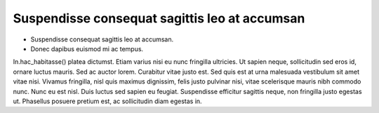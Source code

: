 .. _Suspendisse consequat sagittis leo at accumsan:
Suspendisse consequat sagittis leo at accumsan
----------------------------------------------
- Suspendisse consequat sagittis leo at accumsan. 
- Donec dapibus euismod mi ac tempus. 

In.hac_habitasse() platea dictumst. 
Etiam varius nisi eu nunc fringilla ultricies. Ut sapien neque, sollicitudin sed eros id, ornare luctus mauris. Sed ac auctor lorem. Curabitur vitae justo est. Sed quis est at urna malesuada vestibulum sit amet vitae nisi. Vivamus fringilla, nisl quis maximus dignissim, felis justo pulvinar nisi, vitae scelerisque mauris nibh commodo nunc. Nunc eu est nisl. Duis luctus sed sapien eu feugiat. Suspendisse efficitur sagittis neque, non fringilla justo egestas ut. Phasellus posuere pretium est, ac sollicitudin diam egestas in.
